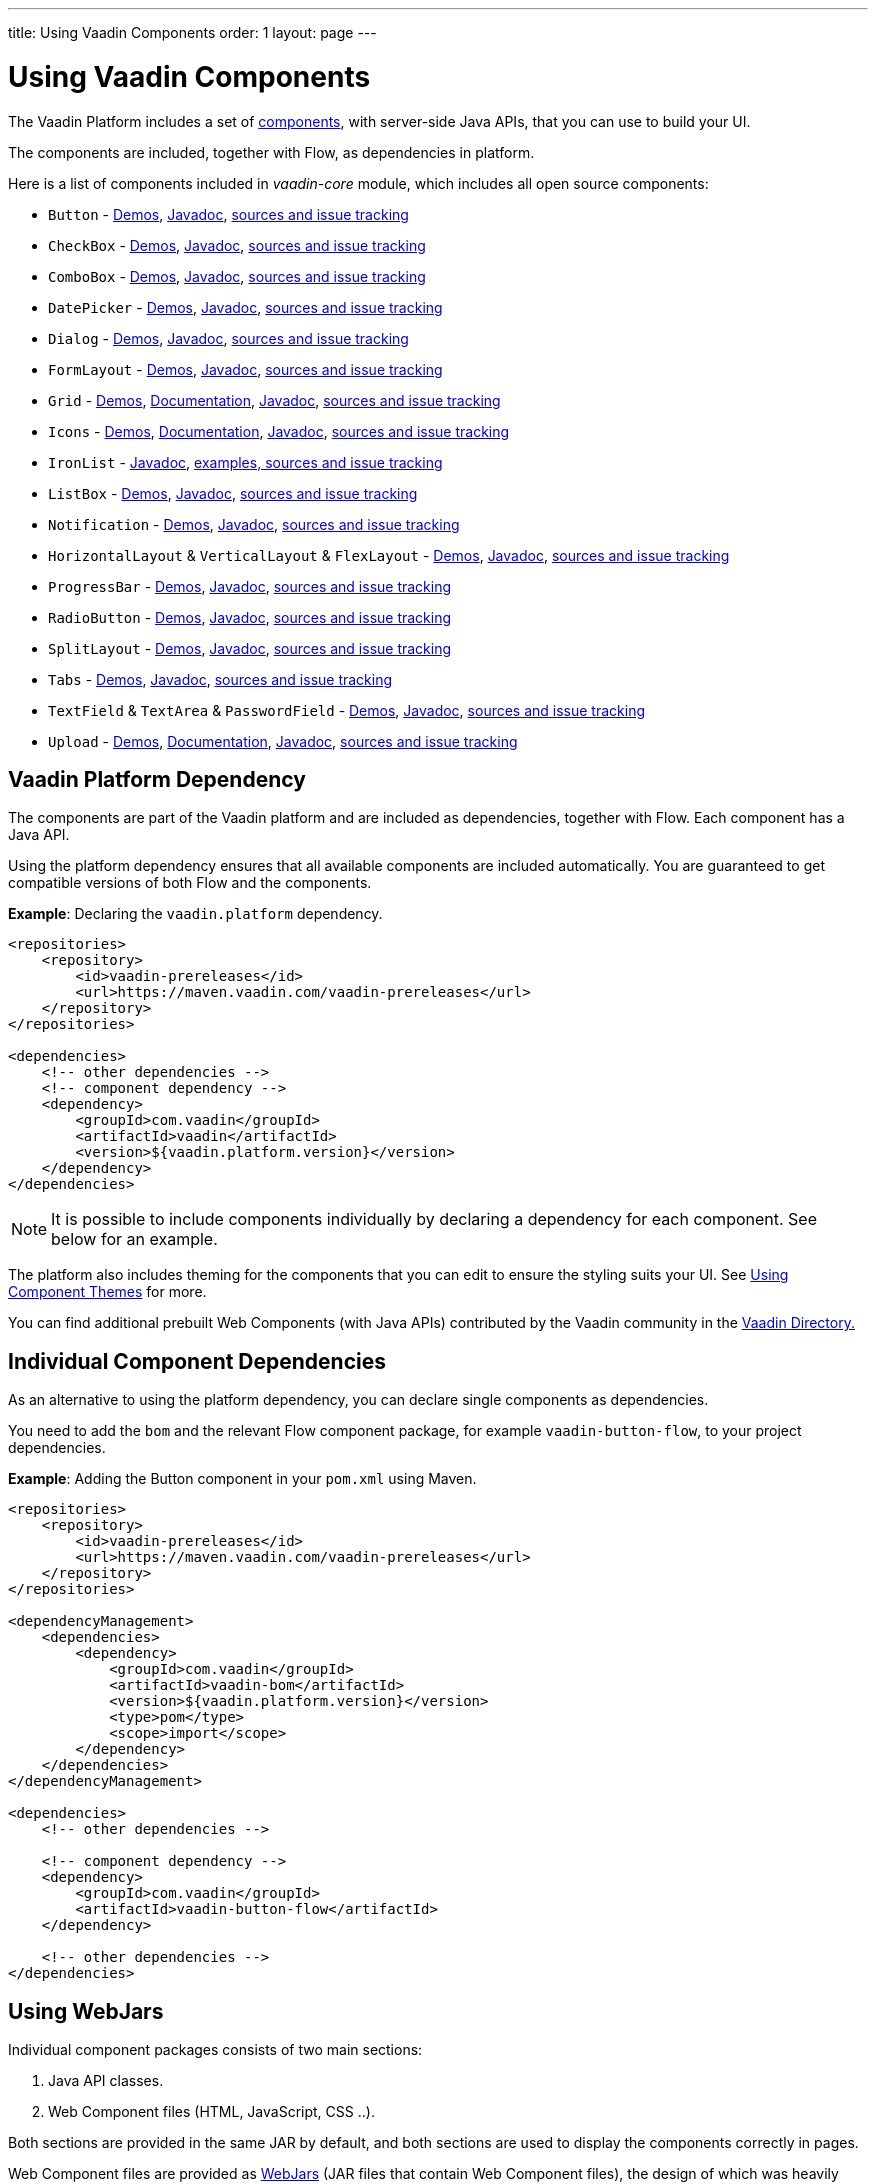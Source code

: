 ---
title: Using Vaadin Components
order: 1
layout: page
---

= Using Vaadin Components

The Vaadin Platform includes a set of https://vaadin.com/components/browse[components], with server-side Java APIs, that you can use to build your UI.   

The components are included, together with Flow, as dependencies in platform.

Here is a list of components included in _vaadin-core_ module, which includes all open source components:

- `Button` - https://vaadin.com/components/vaadin-button/java-examples[Demos], https://vaadin.com/api/platform/com/vaadin/flow/component/button/Button.html[Javadoc], https://github.com/vaadin/vaadin-button-flow[sources and issue tracking]
- `CheckBox` - https://vaadin.com/components/vaadin-checkbox/java-examples[Demos], https://vaadin.com/api/platform/com/vaadin/flow/component/checkbox/Checkbox.html[Javadoc], https://github.com/vaadin/vaadin-checkbox-flow[sources and issue tracking]
- `ComboBox` - https://vaadin.com/components/vaadin-combo-box/java-examples[Demos], https://vaadin.com/api/platform/com/vaadin/flow/component/combobox/ComboBox.html[Javadoc], https://github.com/vaadin/vaadin-combo-box-flow[sources and issue tracking]
- `DatePicker` - https://vaadin.com/components/vaadin-date-picker/java-examples[Demos], https://vaadin.com/api/platform/com/vaadin/flow/component/datepicker/DatePicker.html[Javadoc], https://github.com/vaadin/vaadin-date-picker-flow[sources and issue tracking]
- `Dialog` - https://vaadin.com/components/vaadin-dialog/java-examples[Demos], https://vaadin.com/api/platform/com/vaadin/flow/component/dialog/Dialog.html[Javadoc], https://github.com/vaadin/vaadin-dialog-flow[sources and issue tracking]
- `FormLayout` - https://vaadin.com/components/vaadin-form-layout/java-examples[Demos], https://vaadin.com/api/platform/com/vaadin/flow/component/formlayout/FormLayout.html[Javadoc], https://github.com/vaadin/vaadin-form-layout-flow[sources and issue tracking]
- `Grid` - https://vaadin.com/components/vaadin-grid/java-examples[Demos], <<tutorial-flow-grid#,Documentation>>, https://vaadin.com/api/platform/com/vaadin/flow/component/grid/Grid.html[Javadoc], https://github.com/vaadin/vaadin-grid-flow[sources and issue tracking]
- `Icons` - https://vaadin.com/components/vaadin-icons/java-examples[Demos], <<tutorial-flow-icon#,Documentation>>, https://vaadin.com/api/platform/com/vaadin/flow/component/icon/package-summary.html[Javadoc], https://github.com/vaadin/vaadin-icons-flow[sources and issue tracking]
- `IronList` - https://vaadin.com/api/platform/com/vaadin/flow/component/icon/package-summary.html[Javadoc], https://github.com/vaadin/vaadin-iron-list-flow[examples, sources and issue tracking]
- `ListBox` - https://vaadin.com/components/vaadin-list-box/java-examples[Demos], https://vaadin.com/api/platform/com/vaadin/flow/component/listbox/ListBox.html[Javadoc], https://github.com/vaadin/vaadin-list-box-flow[sources and issue tracking]
- `Notification` - https://vaadin.com/components/vaadin-notification/java-examples[Demos], https://vaadin.com/api/platform/com/vaadin/flow/component/notification/Notification.html[Javadoc], https://github.com/vaadin/vaadin-notification-flow[sources and issue tracking]
- `HorizontalLayout` & `VerticalLayout` & `FlexLayout` - https://vaadin.com/components/vaadin-ordered-layout/java-examples[Demos], https://vaadin.com/api/platform/com/vaadin/flow/component/orderedlayout/package-summary.html[Javadoc], https://github.com/vaadin/vaadin-ordered-layout-flow[sources and issue tracking]
- `ProgressBar` - https://vaadin.com/components/vaadin-progress-bar/java-examples[Demos], https://vaadin.com/api/platform/com/vaadin/flow/component/progressbar/ProgressBar.html[Javadoc], https://github.com/vaadin/vaadin-progress-bar-flow[sources and issue tracking]
- `RadioButton` - https://vaadin.com/components/vaadin-radio-button/java-examples[Demos], https://vaadin.com/api/platform/com/vaadin/flow/component/radiobutton/RadioButtonGroup.html[Javadoc], https://github.com/vaadin/vaadin-radio-button-flow[sources and issue tracking]
- `SplitLayout` - https://vaadin.com/components/vaadin-split-layout/java-examples[Demos], https://vaadin.com/api/platform/com/vaadin/flow/component/splitlayout/SplitLayout.html[Javadoc], https://github.com/vaadin/vaadin-split-layout-flow[sources and issue tracking]
- `Tabs` - https://vaadin.com/components/vaadin-tabs/java-examples[Demos], https://vaadin.com/api/platform/com/vaadin/flow/component/tabs/Tabs.html[Javadoc], https://github.com/vaadin/vaadin-tabs-flow[sources and issue tracking]
- `TextField` & `TextArea` & `PasswordField` - https://vaadin.com/components/vaadin-text-field/java-examples[Demos], https://vaadin.com/api/platform/com/vaadin/flow/component/textfield/package-summary.html[Javadoc],  https://github.com/vaadin/vaadin-text-field-flow[sources and issue tracking]
- `Upload` - https://vaadin.com/components/vaadin-upload/java-examples[Demos], <<tutorial-flow-upload#,Documentation>>, https://vaadin.com/api/platform/com/vaadin/flow/component/upload/Upload.html[Javadoc], https://github.com/vaadin/vaadin-upload-flow[sources and issue tracking]


== Vaadin Platform Dependency

The components are part of the Vaadin platform and are included as dependencies, together with Flow. Each component has a Java API. 

Using the platform dependency ensures that all available components are included automatically. You are guaranteed to get compatible versions of both Flow and the components.

*Example*: Declaring the `vaadin.platform` dependency. 

[source,xml]
----
<repositories>
    <repository>
        <id>vaadin-prereleases</id>
        <url>https://maven.vaadin.com/vaadin-prereleases</url>
    </repository>
</repositories>

<dependencies>
    <!-- other dependencies -->
    <!-- component dependency -->
    <dependency>
        <groupId>com.vaadin</groupId>
        <artifactId>vaadin</artifactId>
        <version>${vaadin.platform.version}</version>
    </dependency>
</dependencies>
----

[NOTE]
It is possible to include components individually by declaring a dependency for each component. See below for an example.

The platform also includes theming for the components that you can edit to ensure the styling suits your UI. See <<../theme/using-component-themes#,Using Component Themes>> for more.

You can find additional prebuilt Web Components (with Java APIs) contributed by the Vaadin community in the https://vaadin.com/directory/search?framework=Vaadin%2010[Vaadin Directory.]

== Individual Component Dependencies

As an alternative to using the platform dependency, you can declare single components as dependencies.

You need to add the `bom` and the relevant Flow component package, for example `vaadin-button-flow`, to your project dependencies.

*Example*: Adding the Button component in your `pom.xml` using Maven.

[source,xml]
----
<repositories>
    <repository>
        <id>vaadin-prereleases</id>
        <url>https://maven.vaadin.com/vaadin-prereleases</url>
    </repository>
</repositories>

<dependencyManagement>
    <dependencies>
        <dependency>
            <groupId>com.vaadin</groupId>
            <artifactId>vaadin-bom</artifactId>
            <version>${vaadin.platform.version}</version>
            <type>pom</type>
            <scope>import</scope>
        </dependency>
    </dependencies>
</dependencyManagement>

<dependencies>
    <!-- other dependencies -->

    <!-- component dependency -->
    <dependency>
        <groupId>com.vaadin</groupId>
        <artifactId>vaadin-button-flow</artifactId>
    </dependency>

    <!-- other dependencies -->
</dependencies>
----

== Using WebJars

Individual component packages consists of two main sections:

. Java API classes.
. Web Component files (HTML, JavaScript, CSS ..).

Both sections are provided in the same JAR by default, and both sections are used to display the components correctly in pages.

Web Component files are provided as https://github.com/webjars/webjars/[WebJars] (JAR files that contain Web Component files), the design of which was heavily influenced by the Polymer package manager, https://bower.io/[Bower] (not developed or maintained by Vaadin). WebJars facilitate using Maven, instead of Bower, for the same purpose. 

Flow is able to resolve requests into WebJar-compatible content by imitating regular Web Component files.

Using WebJars does not restrict you from also using external Web Component files, and this is enabled by default. If no suitable WebJar is found, request resolving falls back to the configured external Web Component location. You can turn off WebJar resolving by changing your configuration. 

[NOTE]
Current https://github.com/webjars/webjars/issues[WebJar limitations] require extra maven configurations: extra repository + `bom` file declaration.

=== Excluding WebJars

You can exclude WebJars by declaring an exclusion in Maven.

*Example*: Declaring a dependency to the `vaadin-button-flow` component and excluding the related WebJar. 
[source,xml]
----
<!-- No webjars == no bom needed and no extra repo needed, but you have to get webjars' files into the build yourself -->
<dependencies>
    <!-- other dependencies -->

    <!-- the dependency with webjars excluded -->
    <dependency>
        <groupId>com.vaadin</groupId>
        <artifactId>vaadin-button-flow</artifactId>
        <version>1.0-SNAPSHOT</version>
        <exclusions>
            <exclusion>
                <groupId>org.webjars.bowergithub.vaadin</groupId>
                <artifactId>*</artifactId>
            </exclusion>
        </exclusions>
    </dependency>

    <!-- other dependencies -->
</dependencies>
----
